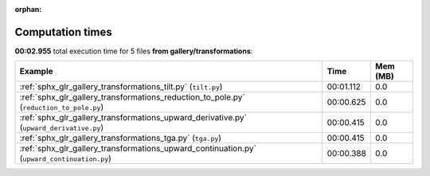 
:orphan:

.. _sphx_glr_gallery_transformations_sg_execution_times:


Computation times
=================
**00:02.955** total execution time for 5 files **from gallery/transformations**:

.. container::

  .. raw:: html

    <style scoped>
    <link href="https://cdnjs.cloudflare.com/ajax/libs/twitter-bootstrap/5.3.0/css/bootstrap.min.css" rel="stylesheet" />
    <link href="https://cdn.datatables.net/1.13.6/css/dataTables.bootstrap5.min.css" rel="stylesheet" />
    </style>
    <script src="https://code.jquery.com/jquery-3.7.0.js"></script>
    <script src="https://cdn.datatables.net/1.13.6/js/jquery.dataTables.min.js"></script>
    <script src="https://cdn.datatables.net/1.13.6/js/dataTables.bootstrap5.min.js"></script>
    <script type="text/javascript" class="init">
    $(document).ready( function () {
        $('table.sg-datatable').DataTable({order: [[1, 'desc']]});
    } );
    </script>

  .. list-table::
   :header-rows: 1
   :class: table table-striped sg-datatable

   * - Example
     - Time
     - Mem (MB)
   * - :ref:`sphx_glr_gallery_transformations_tilt.py` (``tilt.py``)
     - 00:01.112
     - 0.0
   * - :ref:`sphx_glr_gallery_transformations_reduction_to_pole.py` (``reduction_to_pole.py``)
     - 00:00.625
     - 0.0
   * - :ref:`sphx_glr_gallery_transformations_upward_derivative.py` (``upward_derivative.py``)
     - 00:00.415
     - 0.0
   * - :ref:`sphx_glr_gallery_transformations_tga.py` (``tga.py``)
     - 00:00.415
     - 0.0
   * - :ref:`sphx_glr_gallery_transformations_upward_continuation.py` (``upward_continuation.py``)
     - 00:00.388
     - 0.0
